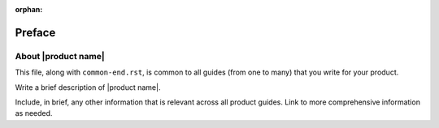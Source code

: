 :orphan:

=======
Preface
=======


About |product name|
~~~~~~~~~~~~~~~~~~~~

This file, along with ``common-end.rst``, is common to all guides
(from one to many) that you write for your product.

Write a brief description of |product name|.

Include, in brief, any other information that is relevant across all
product guides. Link to more comprehensive information as needed.
